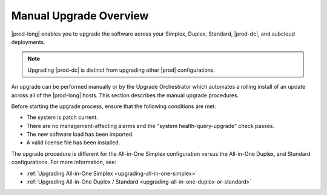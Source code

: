 
.. mzg1592854560344
.. _manual-upgrade-overview:

=======================
Manual Upgrade Overview
=======================

|prod-long| enables you to upgrade the software across your Simplex, Duplex,
Standard, |prod-dc|, and subcloud deployments.

.. note::
    Upgrading |prod-dc| is distinct from upgrading other |prod| configurations.

.. xbooklink    For information on updating |prod-dc|, see |distcloud-doc|: :ref:`Upgrade
    Management <upgrade-management-overview>`.

An upgrade can be performed manually or by the Upgrade Orchestrator which
automates a rolling install of an update across all of the |prod-long| hosts.
This section describes the manual upgrade procedures.

.. xbooklink For the orchestrated
   procedure, see |distcloud-doc|: :ref:`Orchestration Upgrade Overview
   <orchestration-upgrade-overview>`.

Before starting the upgrade process, ensure that the following conditions are 
met:

-   The system is patch current.

-   There are no management-affecting alarms and the "system
    health-query-upgrade" check passes.

-   The new software load has been imported.

-   A valid license file has been installed.

The upgrade procedure is different for the All-in-One Simplex configuration
versus the All-in-One Duplex, and Standard configurations. For more
information, see:

.. _manual-upgrade-overview-ul-bcp-ght-cmb:

-   :ref:`Upgrading All-in-One Simplex <upgrading-all-in-one-simplex>`

-   :ref:`Upgrading All-in-One Duplex / Standard <upgrading-all-in-one-duplex-or-standard>`
